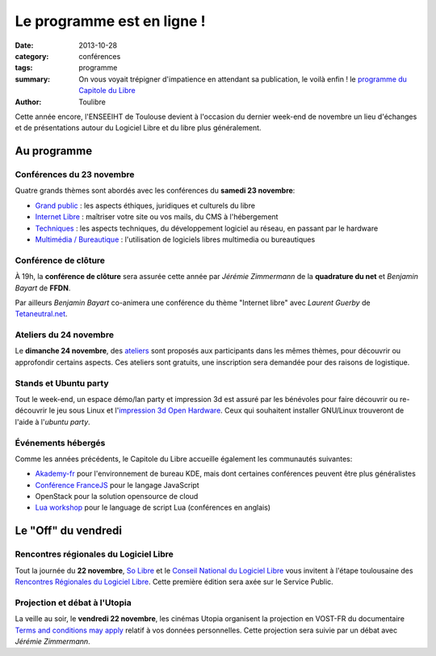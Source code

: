 ===========================
Le programme est en ligne !
===========================

:date: 2013-10-28
:category: conférences
:tags: programme
:summary: On vous voyait trépigner d'impatience en attendant sa publication, le voilà enfin ! le `programme du Capitole du Libre`_
:author: Toulibre


Cette année encore, l'ENSEEIHT de Toulouse devient à l'occasion du dernier week-end de novembre un lieu d'échanges et de présentations autour du Logiciel Libre et du libre plus généralement.

Au programme
=============

Conférences du 23 novembre
---------------------------

Quatre grands thèmes sont abordés avec les conférences du **samedi 23 novembre**:

* `Grand public`_ : les aspects éthiques, juridiques et culturels du libre
* `Internet Libre`_ : maîtriser votre site ou vos mails, du CMS à l'hébergement
* `Techniques`_ : les aspects techniques, du développement logiciel au réseau, en passant par le hardware
* `Multimédia / Bureautique`_ : l'utilisation de logiciels libres multimedia ou bureautiques

Conférence de clôture
----------------------

À 19h, la **conférence de clôture** sera assurée cette année par *Jérémie Zimmermann* de la **quadrature du net** et *Benjamin Bayart* de **FFDN**.

Par ailleurs *Benjamin Bayart* co-animera une conférence du thème "Internet libre" avec *Laurent Guerby* de `Tetaneutral.net`_.

Ateliers du 24 novembre
-----------------------

Le **dimanche 24 novembre**, des `ateliers`_ sont proposés aux participants dans les mêmes thèmes, pour découvrir ou approfondir certains aspects. Ces ateliers sont gratuits, une inscription sera demandée pour des raisons de logistique.

Stands et Ubuntu party
-----------------------

Tout le week-end, un espace démo/lan party et impression 3d est assuré par les bénévoles pour faire découvrir ou re-découvrir le jeu sous Linux et l'`impression 3d Open Hardware`_. 
Ceux qui souhaitent installer GNU/Linux trouveront de l'aide à l'`ubuntu party`.

Événements hébergés
--------------------

Comme les années précédents, le Capitole du Libre accueille également les communautés suivantes:

* `Akademy-fr`_ pour l'environnement de bureau KDE, mais dont certaines conférences peuvent être plus généralistes
* `Conférence FranceJS`_ pour le langage JavaScript
* OpenStack pour la solution opensource de cloud
* `Lua workshop`_ pour le language de script Lua (conférences en anglais)

Le "Off" du vendredi
=====================

Rencontres régionales du Logiciel Libre
-----------------------------------------

Tout la journée du **22 novembre**, `So Libre`_ et le `Conseil National du Logiciel Libre`_ vous invitent à l'étape toulousaine des `Rencontres Régionales du Logiciel Libre`_. Cette première édition sera axée sur le Service Public.

Projection et débat à l'Utopia
---------------------------------

La veille au soir, le **vendredi 22 novembre**, les cinémas Utopia organisent la projection en VOST-FR du documentaire `Terms and conditions may apply`_ relatif à vos données personnelles. Cette projection sera suivie par un débat avec *Jérémie Zimmermann*.



.. _`programme du Capitole du Libre`: /programme.html
.. _toulibre: http://toulibre.org
.. _`Tetaneutral.net`: http://tetaneutral.net/

.. _`Grand public`: /programme/conferences-grand-public.html
.. _`Internet Libre`: /programme/conferences-internet-libre.html
.. _`Techniques`: /programme/conferences-techniques.html
.. _`Multimédia / Bureautique`: /programme/conferences-multimedia-bureautique.html
.. _`ateliers`: /programme/ateliers.html
.. _`impression 3d Open Hardware`: /blog/2013/10-21-capitole-du-libre-2013-imprimante-3d-toulouse.html

.. _`Akademy-fr`: /akademy-fr.html
.. _`Lua workshop`: http://www.lua.org/wshop13.html
.. _`conférence FranceJS`: http://francejs.org/conf2013.html
.. _`Ubuntu Party`: http://ubuntu-party.org/

.. _`So Libre`: http://www.solibre.fr/fr/index.html
.. _`Conseil National du Logiciel Libre`: http://www.cnll.fr/
.. _`Rencontres Régionales du Logiciel Libre`: http://www.solibre.fr/fr/les-rencontres-regionales-du-logiciel-libre.html
.. _`Terms and conditions may apply`: http://tacma.net/
